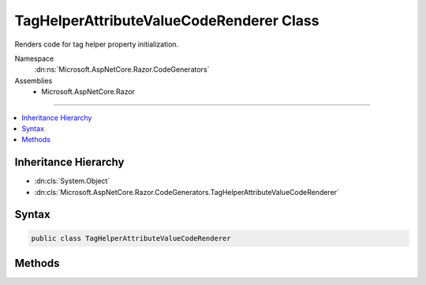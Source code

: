 

TagHelperAttributeValueCodeRenderer Class
=========================================






Renders code for tag helper property initialization.


Namespace
    :dn:ns:`Microsoft.AspNetCore.Razor.CodeGenerators`
Assemblies
    * Microsoft.AspNetCore.Razor

----

.. contents::
   :local:



Inheritance Hierarchy
---------------------


* :dn:cls:`System.Object`
* :dn:cls:`Microsoft.AspNetCore.Razor.CodeGenerators.TagHelperAttributeValueCodeRenderer`








Syntax
------

.. code-block:: csharp

    public class TagHelperAttributeValueCodeRenderer








.. dn:class:: Microsoft.AspNetCore.Razor.CodeGenerators.TagHelperAttributeValueCodeRenderer
    :hidden:

.. dn:class:: Microsoft.AspNetCore.Razor.CodeGenerators.TagHelperAttributeValueCodeRenderer

Methods
-------

.. dn:class:: Microsoft.AspNetCore.Razor.CodeGenerators.TagHelperAttributeValueCodeRenderer
    :noindex:
    :hidden:

    
    .. dn:method:: Microsoft.AspNetCore.Razor.CodeGenerators.TagHelperAttributeValueCodeRenderer.RenderAttributeValue(Microsoft.AspNetCore.Razor.Compilation.TagHelpers.TagHelperAttributeDescriptor, Microsoft.AspNetCore.Razor.CodeGenerators.CSharpCodeWriter, Microsoft.AspNetCore.Razor.CodeGenerators.CodeGeneratorContext, System.Action<Microsoft.AspNetCore.Razor.CodeGenerators.CSharpCodeWriter>, System.Boolean)
    
        
    
        
        Called during Razor's code generation process to generate code that instantiates the value of the tag
        helper's property. Last value written should not be or end with a semicolon.
    
        
    
        
        :param attributeDescriptor: 
            The :any:`Microsoft.AspNetCore.Razor.Compilation.TagHelpers.TagHelperAttributeDescriptor` to generate code for.
        
        :type attributeDescriptor: Microsoft.AspNetCore.Razor.Compilation.TagHelpers.TagHelperAttributeDescriptor
    
        
        :param writer: The :any:`Microsoft.AspNetCore.Razor.CodeGenerators.CSharpCodeWriter` that's used to write code.
        
        :type writer: Microsoft.AspNetCore.Razor.CodeGenerators.CSharpCodeWriter
    
        
        :param context: A :any:`Microsoft.AspNetCore.Razor.Chunks.Generators.ChunkGeneratorContext` instance that contains
            information about the current code generation process.
        
        :type context: Microsoft.AspNetCore.Razor.CodeGenerators.CodeGeneratorContext
    
        
        :param renderAttributeValue: 
            :any:`System.Action` that renders the raw value of the HTML attribute.
        
        :type renderAttributeValue: System.Action<System.Action`1>{Microsoft.AspNetCore.Razor.CodeGenerators.CSharpCodeWriter<Microsoft.AspNetCore.Razor.CodeGenerators.CSharpCodeWriter>}
    
        
        :param complexValue: 
            Indicates whether or not the source attribute value contains more than simple text. <code>false</code> for plain
            C# expressions e.g. <code>"PropertyName"</code>. <code>true</code> if the attribute value contain at least one in-line
            Razor construct e.g. <code>"@(@readonly)"</code>.
        
        :type complexValue: System.Boolean
    
        
        .. code-block:: csharp
    
            public virtual void RenderAttributeValue(TagHelperAttributeDescriptor attributeDescriptor, CSharpCodeWriter writer, CodeGeneratorContext context, Action<CSharpCodeWriter> renderAttributeValue, bool complexValue)
    

